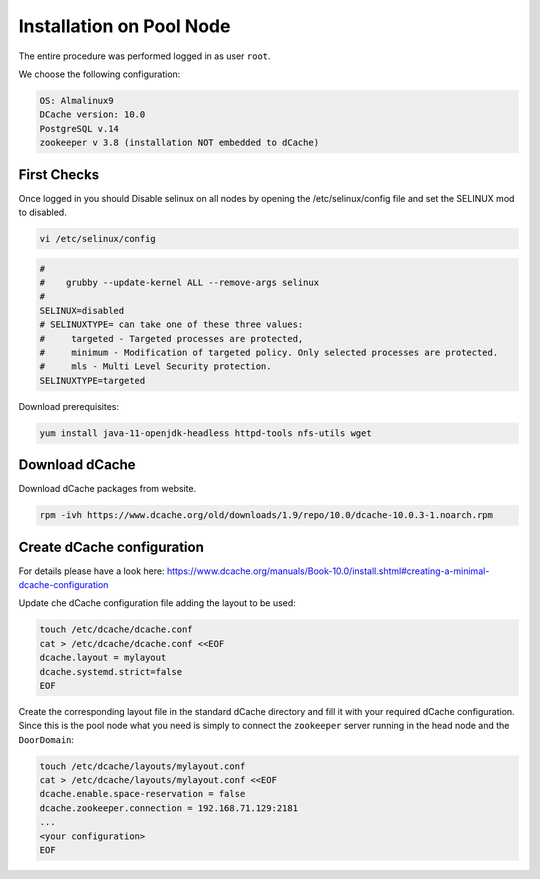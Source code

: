 .. _installation on Pool Node:

Installation on Pool Node
======================

The entire procedure was performed logged in as user ``root``.

We choose the following configuration: 

.. code-block:: bash

   OS: Almalinux9
   DCache version: 10.0
   PostgreSQL v.14
   zookeeper v 3.8 (installation NOT embedded to dCache)

First Checks
----------------
Once logged in you should Disable selinux on all nodes by opening the /etc/selinux/config file and set the SELINUX mod to disabled.

.. code-block:: bash

   vi /etc/selinux/config

.. code-block:: bash

   #
   #    grubby --update-kernel ALL --remove-args selinux
   #
   SELINUX=disabled
   # SELINUXTYPE= can take one of these three values:
   #     targeted - Targeted processes are protected,
   #     minimum - Modification of targeted policy. Only selected processes are protected.
   #     mls - Multi Level Security protection.
   SELINUXTYPE=targeted

Download prerequisites: 

.. code-block:: bash 

   yum install java-11-openjdk-headless httpd-tools nfs-utils wget 

Download dCache
----------------
Download dCache packages from website.

.. code-block:: bash

   rpm -ivh https://www.dcache.org/old/downloads/1.9/repo/10.0/dcache-10.0.3-1.noarch.rpm

Create dCache configuration
----------------

For details please have a look here: https://www.dcache.org/manuals/Book-10.0/install.shtml#creating-a-minimal-dcache-configuration

Update che dCache configuration file adding the layout to be used:

.. code-block:: bash

   touch /etc/dcache/dcache.conf
   cat > /etc/dcache/dcache.conf <<EOF
   dcache.layout = mylayout 
   dcache.systemd.strict=false
   EOF

Create the corresponding layout file in the standard dCache directory and fill it with your required dCache configuration. Since this is the pool node what you need is simply to connect the ``zookeeper`` server running in the head node and the ``DoorDomain``:

.. code-block:: bash

   touch /etc/dcache/layouts/mylayout.conf
   cat > /etc/dcache/layouts/mylayout.conf <<EOF
   dcache.enable.space-reservation = false
   dcache.zookeeper.connection = 192.168.71.129:2181
   ...
   <your configuration>
   EOF


